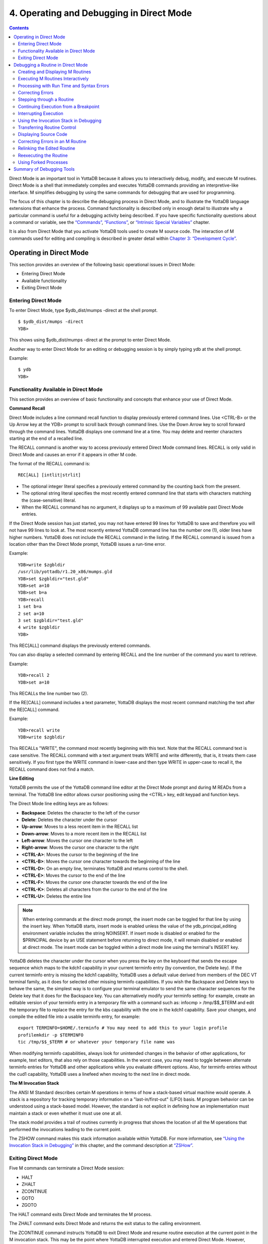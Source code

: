 
.. index::
   Operating and Debugging in Direct Mode

=========================================
4. Operating and Debugging in Direct Mode
=========================================

.. contents::
   :depth: 2

Direct Mode is an important tool in YottaDB because it allows you to interactively debug, modify, and execute M routines. Direct Mode is a shell that immediately compiles and executes YottaDB commands providing an interpretive-like interface. M simplifies debugging by using the same commands for debugging that are used for programming.

The focus of this chapter is to describe the debugging process in Direct Mode, and to illustrate the YottaDB language extensions that enhance the process. Command functionality is described only in enough detail to illustrate why a particular command is useful for a debugging activity being described. If you have specific functionality questions about a command or variable, see the `“Commands” <https://docs.yottadb.com/ProgrammersGuide/commands.html>`_, `“Functions” <https://docs.yottadb.com/ProgrammersGuide/functions.html>`_, or `“Intrinsic Special Variables” <https://docs.yottadb.com/ProgrammersGuide/isv.html>`_ chapter.

It is also from Direct Mode that you activate YottaDB tools used to create M source code. The interaction of M commands used for editing and compiling is described in greater detail within `Chapter 3: “Development Cycle” <https://docs.yottadb.com/ProgrammersGuide/devcycle.html>`_.

-------------------------------------
Operating in Direct Mode
-------------------------------------

This section provides an overview of the following basic operational issues in Direct Mode:

* Entering Direct Mode
* Available functionality
* Exiting Direct Mode

+++++++++++++++++++++
Entering Direct Mode
+++++++++++++++++++++

To enter Direct Mode, type $ydb_dist/mumps -direct at the shell prompt.

.. parsed-literal::
   $ $ydb_dist/mumps -direct
   YDB>

This shows using $ydb_dist/mumps -direct at the prompt to enter Direct Mode.

Another way to enter Direct Mode for an editing or debugging session is by simply typing ydb at the shell prompt.

Example:

.. parsed-literal::
   $ ydb
   YDB>


+++++++++++++++++++++++++++++++++++++++++++
Functionality Available in Direct Mode
+++++++++++++++++++++++++++++++++++++++++++

This section provides an overview of basic functionality and concepts that enhance your use of Direct Mode.

**Command Recall**

Direct Mode includes a line command recall function to display previously entered command lines. Use <CTRL-B> or the Up Arrow key at the YDB> prompt to scroll back through command lines. Use the Down Arrow key to scroll forward through the command lines. YottaDB displays one command line at a time. You may delete and reenter characters starting at the end of a recalled line.

The RECALL command is another way to access previously entered Direct Mode command lines. RECALL is only valid in Direct Mode and causes an error if it appears in other M code.

The format of the RECALL command is:

.. parsed-literal::
   REC[ALL] [intlit|strlit]

* The optional integer literal specifies a previously entered command by the counting back from the present.
* The optional string literal specifies the most recently entered command line that starts with characters matching the (case-sensitive) literal.
* When the RECALL command has no argument, it displays up to a maximum of 99 available past Direct Mode entries.

If the Direct Mode session has just started, you may not have entered 99 lines for YottaDB to save and therefore you will not have 99 lines to look at. The most recently entered YottaDB command line has the number one (1), older lines have higher numbers. YottaDB does not include the RECALL command in the listing. If the RECALL command is issued from a location other than the Direct Mode prompt, YottaDB issues a run-time error.

Example:

.. parsed-literal::
   YDB>write $zgbldir 
   /usr/lib/yottadb/r1.20_x86/mumps.gld
   YDB>set $zgbldir="test.gld"
   YDB>set a=10
   YDB>set b=a
   YDB>recall
   1 set b=a
   2 set a=10
   3 set $zgbldir="test.gld"
   4 write $zgbldir
   YDB>

This REC[ALL] command displays the previously entered commands.

You can also display a selected command by entering RECALL and the line number of the command you want to retrieve.

Example:

.. parsed-literal::
   YDB>recall 2
   YDB>set a=10

This RECALLs the line number two (2).

If the RE[CALL] command includes a text parameter, YottaDB displays the most recent command matching the text after the RE[CALL] command.

Example:

.. parsed-literal::
   YDB>recall write
   YDB>write $zgbldir

This RECALLs "WRITE", the command most recently beginning with this text. Note that the RECALL command text is case sensitive. The RECALL command with a text argument treats WRITE and write differently, that is, it treats them case sensitively. If you first type the WRITE command in lower-case and then type WRITE in upper-case to recall it, the RECALL command does not find a match.

**Line Editing**

YottaDB permits the use of the YottaDB command line editor at the Direct Mode prompt and during M READs from a terminal. The YottaDB line editor allows cursor positioning using the <CTRL> key, edit keypad and function keys.

The Direct Mode line editing keys are as follows:

* **Backspace**: Deletes the character to the left of the cursor

* **Delete**: Deletes the character under the cursor

* **Up-arrow**: Moves to a less recent item in the RECALL list

* **Down-arrow**: Moves to a more recent item in the RECALL list

* **Left-arrow**: Moves the cursor one character to the left

* **Right-arrow**: Moves the cursor one character to the right

* **<CTRL-A>**: Moves the cursor to the beginning of the line

* **<CTRL-B>**: Moves the cursor one character towards the beginning of the line

* **<CTRL-D>**: On an empty line, terminates YottaDB and returns control to the shell.

* **<CTRL-E>**: Moves the cursor to the end of the line

* **<CTRL-F>**: Moves the cursor one character towards the end of the line

* **<CTRL-K>**: Deletes all characters from the cursor to the end of the line

* **<CTRL-U>**: Deletes the entire line

.. note::
   When entering commands at the direct mode prompt, the insert mode can be toggled for that line by using the insert key. When YottaDB starts, insert mode is enabled unless the value of the ydb_principal_editing environment variable includes the string NOINSERT. If insert mode is disabled or enabled for the $PRINCIPAL device by an USE statement before returning to direct mode, it will remain disabled or enabled at direct mode. The insert mode can be toggled within a direct mode line using the terminal's INSERT key.

YottaDB deletes the character under the cursor when you press the key on the keyboard that sends the escape sequence which maps to the kdch1 capability in your current terminfo entry (by convention, the Delete key). If the current terminfo entry is missing the kdch1 capability, YottaDB uses a default value derived from members of the DEC VT terminal family, as it does for selected other missing terminfo capabilities. If you wish the Backspace and Delete keys to behave the same, the simplest way is to configure your terminal emulator to send the same character sequences for the Delete key that it does for the Backspace key. You can alternatively modify your terminfo setting: for example, create an editable version of your terminfo entry in a temporary file with a command such as: infocmp > /tmp/$$_$TERM and edit the temporary file to replace the entry for the kbs capability with the one in the kdch1 capability. Save your changes, and compile the edited file into a usable terminfo entry, for example:

.. parsed-literal::
   export TERMINFO=$HOME/.terminfo # You may need to add this to your login profile
   profilemkdir -p $TERMINFO
   tic /tmp/$$_$TERM # or whatever your temporary file name was

When modifying terminfo capabilities, always look for unintended changes in the behavior of other applications, for example, text editors, that also rely on those capabilities. In the worst case, you may need to toggle between alternate terminfo entries for YottaDB and other applications while you evaluate different options. Also, for terminfo entries without the cud1 capability, YottaDB uses a linefeed when moving to the next line in direct mode.

**The M Invocation Stack**

The ANSI M Standard describes certain M operations in terms of how a stack-based virtual machine would operate. A stack is a repository for tracking temporary information on a "last-in/first-out" (LIFO) basis. M program behavior can be understood using a stack-based model. However, the standard is not explicit in defining how an implementation must maintain a stack or even whether it must use one at all.

The stack model provides a trail of routines currently in progress that shows the location of all the M operations that performed the invocations leading to the current point.

The ZSHOW command makes this stack information available within YottaDB. For more information, see `“Using the Invocation Stack in Debugging” <https://docs.yottadb.com/ProgrammersGuide/opdebug.html#using-the-invocation-stack-in-debugging>`_ in this chapter, and the command description at `“ZSHow” <https://docs.yottadb.com/ProgrammersGuide/commands.html#zshow>`_.

+++++++++++++++++++++++++++++++
Exiting Direct Mode
+++++++++++++++++++++++++++++++

Five M commands can terminate a Direct Mode session:

* HALT
* ZHALT
* ZCONTINUE
* GOTO
* ZGOTO

The HALT command exits Direct Mode and terminates the M process.

The ZHALT command exits Direct Mode and returns the exit status to the calling environment.

The ZCONTINUE command instructs YottaDB to exit Direct Mode and resume routine execution at the current point in the M invocation stack. This may be the point where YottaDB interrupted execution and entered Direct Mode. However, when the Direct Mode interaction includes a QUIT command, it modifies the invocation stack and causes ZCONTINUE to resume execution at another point.

The GOTO and ZGOTO commands instruct YottaDB to leave Direct Mode, and transfer control to a specified entry reference.

----------------------------------------
Debugging a Routine in Direct Mode
----------------------------------------

To begin a debugging session on a specific routine, type the following command at the YottaDB prompt:

.. parsed-literal::
   YDB>DO ^routinename

You can also begin a debugging session by pressing <CTRL-C> after running an M application at the shell. To invoke Direct Mode by pressing <CTRL-C>, process must have the Principal Device in the CENABLE state and not have the device set to CTRAP=$C(3).

When YottaDB receives a <CTRL-C> command from the principal device, it invokes Direct Mode at the next opportunity, (usually at a point corresponding to the beginning of the next source line). YottaDB can also interrupt at a FOR loop iteration or during a command of indeterminate duration such as LOCK, OPEN or READ. The YottaDB USE command enables/disables the <CTRL-C> interrupt with the [NO]CENABLE deviceparameter. By default, YottaDB starts <CTRL-C> enabled. The default setting for <CTRL-C> is controlled by $ydb_nocenable which controls whether <CTRL-C> is enabled at process startup. If $ydb_nocenable has a value of 1, "TRUE" or "YES" (case-insensitive), and the process principal device is a terminal, $PRINCIPAL is initialized to a NOCENABLE state where the process does not recognize <CTRL-C> as a signal to enter direct mode. No value, or other values of $ydb_nocenable initialize $PRINCIPAL with the CENABLE state. The [NO]CENABLE deviceparameter on a USE command can still control this characteristic from within the process.

YottaDB displays the YDB> prompt on the principal device. Direct Mode accepts commands from, and reports errors to, the principal device. YottaDB uses the current device for all other I/O. If the current device does not match the principal device when YottaDB enters Direct Mode, YottaDB issues a warning message on the principal device. A USE command changes the current device. For more information on the USE command, see `Chapter 9: “Input/Output Processing” <https://docs.yottadb.com/ProgrammersGuide/ioproc.html>`_.

The default "compile-as-written" mode of the YottaDB compiler lets you run a program with errors as part of the debugging cycle. The object code produced includes all lines that are correct and all commands on a line with an error, up to the error. When YottaDB encounters an error, it XECUTEs non empty values of $ETRAP or $ZTRAP. By default $ZTRAP contains a BREAK command, so YottaDB enters Direct Mode.

The rest of the chapter illustrates the debugging capabilities of YottaDB by taking a sample routine, dmex, through the debugging process. dmex is intended to read and edit a name, print the last and first name, and terminate if the name is an upper-case or lower-case "Q".

Each of the remaining sections of the chapter uses dmex to illustrate an aspect of the debugging process in YottaDB.

+++++++++++++++++++++++++++++++++++
Creating and Displaying M Routines
+++++++++++++++++++++++++++++++++++

To create or edit a routine, use the ZEDIT command. ZEDIT invokes the editor specified by the EDITOR environment variable, and opens the specified file. dmex.m, for editing.

Example:

.. parsed-literal::
   YDB>ZEDIT "dmex"

Once in the editor, use the standard editing commands to enter and edit text. When you finish editing, save the changes, which returns you to Direct Mode.

To display M source code for dmex, use the ZPRINT command.

Example:

.. parsed-literal::
   YDB>ZPRINT ^dmex
   dmex;dmex - Direct Mode example
   ;
   beg  for read !,"Name: ",name do name
      quit
   name set ln=$l(name)
      if ln,$extract("QUIT",1,ln)=$tr(name,"quit","QUIT") do quit
      . s name="Q"
      if ln<30,bame?1.a.1"-".a1","1" "1a.ap do print quit
      write !,"Please use last-name, "
      write "first-name middle-initial or 'Q' to Quit."
      quit
   print write !,$piece(name,", ",2)," ",$piece(name,", ")
      quit
   YDB>

This uses the ZPRINT command to display the routine dmex.

.. note::
   The example misspells the variable name as bame.

+++++++++++++++++++++++++++++++++++
Executing M Routines Interactively
+++++++++++++++++++++++++++++++++++

To execute an M routine interactively, it is not necessary to explicitly compile and link your program. When you refer to an M routine that is not part of the current image, YottaDB automatically attempts to compile and ZLINK the program.

Example:

.. parsed-literal::
   YDB>DO ^dmex
   Name: Revere, Paul
   %YDB-E-UNDEF, Undefined local variable: bame
   At M source location name+3^dmex
   YDB>

In this example YottaDB places you in Direct Mode, but also cites an error found in the program with a run-time error message. In this example, it was a reference to "bame", which is undefined.

To see additional information about the error message, examine the $ECODE or $ZSTATUS special variables.

$ECODE is read-write intrinsic special variable that maintains a list of comma delimited codes that describe a history of past errors - the most recent ones appear at the end of the list. In $ECODE, standard errors are prefixed with an "M", user defined errors with a "U", and YottaDB errors with a "Z". A YottaDB code always follows a standard code.

$ZSTATUS is a read-write intrinsic special variable that maintains a string containing the error condition code and location of the last exception condition occurring during routine execution. YottaDB updates $ZSTATUS only for errors found in routines and not for errors entered at the Direct Mode prompt.

.. note::
   For more information on $ECODE and $STATUS see `Chapter 8: “Intrinsic Special Variables” <https://docs.yottadb.com/ProgrammersGuide/isv.html>`_.

Example:

.. parsed-literal::
   YDB>WRITE $ECODE
   ,M6,Z150373850

This example uses a WRITE command to display $ECODE.

Example:

.. parsed-literal::
   YDB>WRITE $ZS
   150373850,name+3^dmex,%YDB-E-UNDEF, Undefined
   local variable: bame

This example uses a WRITE command to display $ZSTATUS. Note that the $ZSTATUS code is the same as the "Z" code in $ECODE.

You can record the error message number, and use the $ZMESSAGE function later to re-display the error message text.

Example:

.. parsed-literal::
   YDB>WRITE $ZM(150373850)
   %YDB-E-UNDEF, Undefined local variable: !AD

This example uses a WRITE command and the $ZMESSAGE function to display the error message generated in the previous example. $ZMESSAGE() is useful when you have a routine that produces several error messages that you may want to examine later. The error message reprinted using $ZMESSAGE() is generic; therefore, the code !AD appears instead of the specific undefined local variable displayed with the original message.

++++++++++++++++++++++++++++++++++++++++++
Processing with Run Time and Syntax Errors
++++++++++++++++++++++++++++++++++++++++++

When YottaDB encounters a run-time or syntax error, it stops executing and displays an error message. YottaDB reports the error in the message. In this case, YottaDB reports an undefined local variable and the line in error, name+3^dmex. Note that YottaDB re-displays the YDB> prompt so that debugging may continue.

To re-display the line and identify the error, use the ZPRINT command.

Example:

.. parsed-literal::
   YDB>ZPRINT, name+3
   %YDB-E-SPOREOL, Either a space or an end-of-line was expected but not found
   ZP, name+3
   ^_____ 
   YDB>

This example shows the result of incorrectly entering a ZPRINT command in Direct Mode. YottaDB reports the location of the syntax error in the command line with an arrow. $ECODE and $ZSTATUS do not maintain this error message because YottaDB did not produce the message during routine execution. Enter the correct syntax, (i.e., remove the comma) to re-display the routine line in error.

Example:

.. parsed-literal::
   YDB>WRITE $ZPOS
   name+3^dmex

This example writes the current line position.

$ZPOSITION is a read-only YottaDB special variable that provides another tool for locating and displaying the current line. It contains the current entry reference as a character string in the format label+offset^routine, where the label is the closest preceding label. The current entry reference appears at the top of the M invocation stack, which can also be displayed with a ZSHOW "S" command.

To display the current value of every local variable defined, use the ZWRITE command with no arguments.

Example:

.. parsed-literal::
   YDB>ZWRITE
   ln=12
   name="Revere, Paul"

This ZWRITE displays a listing of all the local variables currently defined.

.. note::
   ZWRITE displays the variable name. ZWRITE does not display a value for bame, confirming that it is not defined.

++++++++++++++++++++++++++
Correcting Errors
++++++++++++++++++++++++++

Use the ZBREAK command to establish a temporary breakpoint and specify an action. ZBREAK sets or clears routine-transparent breakpoints during debugging. This command simplifies debugging by interrupting execution at a specific point to examine variables, execute commands, or to start using ZSTEP to execute the routine line by line.

YottaDB suspends execution during execution when the entry reference specified by ZBREAK is encountered. If the ZBREAK does not specify an expression "action", the process uses the default, BREAK, and puts YottaDB into Direct Mode. If the ZBREAK does specify an expression "action", the process XECUTEs the value of "action", and does not enter Direct Mode unless the action includes a BREAK. The action serves as a "trace-point". The trace-point is silent unless the action specifies terminal output.

Example:

.. parsed-literal::
   YDB>ZBREAK name+3^dmex:"set bame=name"

This uses a ZBREAK with an action that SETs the variable bame equal to name.

++++++++++++++++++++++++++++
Stepping through a Routine
++++++++++++++++++++++++++++

The ZSTEP command provides a powerful tool to direct YottaDB execution. When you issue a ZSTEP from Direct Mode, YottaDB executes the program to the beginning of the next target line and performs the ZSTEP action.

The optional keyword portion of the argument specifies the class of lines where ZSTEP pauses its execution, and XECUTEs the ZSTEP action specified by the optional action portion of the ZSTEP argument. If the action is specified, it must be an expression that evaluates to valid YottaDB code. If no action is specified, ZSTEP XECUTEs the code specified by the $ZSTEP intrinsic special variable; by default $ZSTEP has the value "B", which causes YottaDB to enter Direct Mode.

ZSTEP actions, that include commands followed by a BREAK, perform the specified action, then enter Direct Mode. ZSTEP actions that do not include a BREAK perform the command action and continue execution. Use ZSTEP actions that issue conditional BREAKs and subsequent ZSTEPs to perform tasks such as test for changes in the value of a variable.

Use ZSTEP to incrementally execute a routine or a series of routines. Execute any YottaDB command from Direct Mode at any ZSTEP pause. To resume normal execution, use ZCONTINUE. Note that ZSTEP arguments are keywords rather than expressions, and they do not allow indirection.

Example:

.. parsed-literal::
   YDB>ZSTEP INTO
   Break instruction encountered during ZSTEP action
   At M source location print^dmex
   YDB>ZSTEP OUTOF
   Paul Revere
   Name: Q
   %YDB-I-BREAKZST, Break instruction encountered during ZSTEP action
   At M source location name^dmex
   YDB>ZSTEP OVER
   Break instruction encountered during ZSTEP action
   At M source location name+1^dmex

This example shows using the ZSTEP command to step through the routine dmex, starting where execution was interrupted by the undefined variable error. The ZSTEP INTO command executes line name+3 and interrupts execution at the beginning of line print.

The ZSTEP OUTOF continues execution until line name. The ZSTEP OVER, which is the default, executes until it encounters the next line at this level on the M invocation stack. In this case, the next line is name+1. The ZSTEP OVER could be replaced with a ZSTEP with no argument because they do the same thing.

++++++++++++++++++++++++++++++++++++++
Continuing Execution from a Breakpoint
++++++++++++++++++++++++++++++++++++++

Use the ZCONTINUE command to continue execution from the breakpoint.

Example:

.. parsed-literal::
   YDB>ZCONTINUE
   Paul Revere
   Name: q
   Name: QUIT
   Name: ?
   Please use last-name, first name middle-initial
   or 'Q' to Quit.
   Name:

This uses a ZCONTINUE command to resume execution from the point where it was interrupted. As a result of the ZBREAK action, bame is defined and the error does not occur again. Because the process does not terminate as intended when the name read has q as a value, we need to continue debugging.

+++++++++++++++++++++++
Interrupting Execution
+++++++++++++++++++++++

Press <CTRL-C> to interrupt execution, and return to the YottaDB prompt to continue debugging the program.

Example:

.. parsed-literal::
   %YDB-I-CTRLC, CTRLC_C encountered.
   YDB>

This invokes direct mode with a <CTRL-C>.

++++++++++++++++++++++++++++++++++++++++
Using the Invocation Stack in Debugging
++++++++++++++++++++++++++++++++++++++++

M DOs, XECUTEs, and extrinsics add a level to the invocation stack. Matching QUITs take a level off the stack. When YottaDB executes either of these commands, an extrinsic function, or an extrinsic special variable, it "pushes" information about the new environment on the stack. When YottaDB executes the QUIT, it "pops" the information about the discarded environment off the stack. It then reinstates the invoking routine information using the entries that have now arrived at the active end of the stack.

.. note::
   In the M stack model, a FOR command does not add a stack frame, and a QUIT that terminates a FOR loop does not remove a stack frame.

**Determining Levels of Nesting**

$STACK contains an integer value indicating the "level of nesting" caused by DO commands, XECUTE commands, and extrinsic functions in the M virtual stack.

$STACK has an initial value of zero (0), and increments by one with each DO, XECUTE, or extrinsic function. Any QUIT that does not terminate a FOR loop or any ZGOTO command decrements $STACK. In accordance with the M standard, a FOR command does not increase $STACK. M routines cannot modify $STACK with the SET or KILL commands.

Example:

.. parsed-literal::
   YDB>WRITE $STACK
   2
   YDB>WRITE $ZLEVEL
   3
   YDB>

This example shows the current values for $STACK and $ZLEVEL. $ZLEVEL is like $STACK except that uses one (1) as the starting level for the M stack, which $STACK uses zero (0), which means that $ZLEVEL is always one more than $STACK. Using $ZLEVEL with "Z" commands and functions, and $STACK with standard functions avoids the need to calculate the adjustment.

**Looking at the Invocation Stack**

The $STACK intrinsic special variable and the $STACK() function provide a mechanism to access M stack context information.

Example:

.. parsed-literal::
   YDB>WRITE $STACK
   2
   YDB>WRITE $STACK(2,"ecode")
   ,M6,Z150373850,
   YDB>WRITE $STACK(2,"place")
   name+3^dmex
   YDB>WRITE $STACK(2,"mcode")
   if ln<30,bame?1.a.1"-".a1","1" "1a.ap do print q
   YDB>

This example gets the value of $STACK and then uses that value to get various types of information about that stack level using the $STACK() function. The "ecode" value of the error information for level two, "place" is similar to $ZPOSITION, "mcode" is the code for the level.

In addition to the $STACK intrinsic special variable, which provides the current stack level, $STACK(-1) gives the highest level for which $STACK() can return valid information. Until there is an error, $STACK and $STACK(-1) are the same, but once $ECODE shows that there is an "current" error, the information returned by $STACK() is frozen to capture the state at the time of the error; it unfreezes after a SET $ECODE="".

Example:

.. parsed-literal::
   YDB>WRITE $STACK
   2
   YDB>WRITE $STACK(-1)
   2
   YDB>

This example shows that under the conditions created (in the above example), $STACK and $STACK(-1) have the same value.

The $STACK() can return information about lower levels.

Example:

.. parsed-literal::
   +1^GTM$DMOD
   YDB>WRITE $STACK(1,"ecode")
   YDB>WRITE $STACK(1,"place")
   beg^dmex
   YDB>WRITE $STACK(1,"mcode")
   beg for read !,"Name:",namde do name
   YDB>

This example shows that there was no error at $STACK level one, as well as the "place" and "mcode" information for that level.

**Using ZSHOW to examine Context Information**

The ZSHOW command displays information about the M environment.

Example:

.. parsed-literal::
   YDB>ZSHOW "*"
   $DEVICE=""
   $ECODE=",M6,Z150373850,"
   $ESTACK=2
   $ETRAP=""
   $HOROLOG="59149,36200"
       
   $IO="/dev/pts/17"
   $JOB=310051
    
   $KEY=""
    
   $PRINCIPAL="/dev/pts/17"
          
   $QUIT=0
   $REFERENCE=""
   $STACK=2
          
   $STORAGE=1072300032
               
   $SYSTEM="47,gtm_sysid"
   $TEST=1
   $TLEVEL=0
   $TRESTART=0
   $X=0
   $Y=23
   $ZA=0
   $ZB=$C(13)
   $ZCMDLINE=""
   $ZCOMPILE=""
   $ZCSTATUS=0
                
   $ZDIRECTORY="/ext1/home/"
                     
   $ZEDITOR=0
   $ZEOF=0
   $ZERROR="Unprocessed $ZERROR, see $ZSTATUS"
                     
   $ZGBLDIR="/ext1/home/mumps.gld"
                            
   $ZININTERRUPT=0
   $ZINTERRUPT="IF $ZJOBEXAM()"
                            
   $ZIO="/dev/pts/17"
                                  
   $ZJOB=0
   $ZLEVEL=3
   $ZMODE="INTERACTIVE"
                                  
   $ZPOSITION="name+3^dmex"
                       
   $ZPROCESS=""
   $ZPROMPT="YDB>"
                                        
   $ZROUTINES=". /usr/library/ydb_dist"
                                            
   $ZSOURCE=""
                                              
   $ZSTATUS="150373850,name+3^dmex, %YDB-E-UNDEF, Undefined local variable: bame"
                                                    
   $ZSYSTEM=0
   $ZTRAP="B"
                                                    
   $ZVERSION="YottaDB r1.10 AIX RS6000"
                                                          
   $ZYERROR=""
           bame="?"
           ln=12
           name=""
                                                      
   /dev/pts/17 OPEN TERMINAL NOPAST NOESCA NOREADS TYPE WIDTH=80 LENG=24
   name+3^dmex($ZTRAP)
                                                               
   (Direct mode)
                                                                    
            beg^dmex
                                                                          
   ^GTM$DMOD(Direct mode)
   YDB>


This example uses the asterisk (*) argument to show all information that ZSHOW offers in this context. First are the Intrinsic Special Variables ($DEVICE-$ZYERROR, also available with ZSHOW "I"), then the local variables (bame, ln and name, also available with ZSHOW "V"), then the ZBREAK locations (name+3^dmex, also available with ZSHOW "B"), then the device information (also available with ZSHOW "D"), then the M stack (also available with ZSHOW "S"). ZSHOW "S" is the default for ZSHOW with no arguments.

Context information that does not exist in this example includes M LOCKs of this process (ZSHOW "L").

In addition to directing its output to the current device, ZSHOW can place its output in a local or global variable array. For more information, see the command description `“ZSHow” <https://docs.yottadb.com/ProgrammersGuide/commands.html#zshow>`_.

.. note::
   ZSHOW "V" produces the same output as ZWRITE with no arguments, but ZSHOW "V" can be directed to a variable as well as a device.

++++++++++++++++++++++++++++++++
Transferring Routine Control
++++++++++++++++++++++++++++++++

The ZGOTO command transfers control from one part of the routine to another, or from one routine to another, using the specified entry reference. The ZGOTO command takes an optional integer expression that indicates the M stack level reached by performing the ZGOTO, and an optional entry reference specifying the location to where ZGOTO transfers control. A ZGOTO command, with an entry reference, performs a function similar to the GOTO command with the additional capability of reducing the M stack level. In a single operation, the process executes $ZLEVEL-intexpr, implicit QUITs from DO or extrinsic operations, and a GOTO operation transferring control to the named entry reference.

The ZGOTO command leaves the invocation stack at the level of the value of the integer expression. YottaDB implicitly terminates any intervening FOR loops and unstacks variables stacked with NEW commands, as appropriate.

ZGOTO $ZLEVEL:LABEL^ROUTINE takes the same action as GO LABEL^ROUTINE.

ZGOTO $ZLEVEL-1 produces the same result as QUIT (followed by ZCONTINUE, if in Direct Mode).

If the integer expression evaluates to a value greater than the current value of $ZLEVEL, or less than zero (0), YottaDB issues a run-time error.

If ZGOTO has no entry reference, it performs some number of implicit QUITs and transfers control to the next command at the specified level. When no argument is specified, ZGOTO 1 is the result, and operation resumes at the lowest level M routine as displayed by ZSHOW "S". In the image invoked by mumps -direct, or a similar image, a ZGOTO without arguments returns the process to Direct Mode.

+++++++++++++++++++++++++++++
Displaying Source Code
+++++++++++++++++++++++++++++

Use the ZPRINT command to display source code lines selected by its argument. ZPRINT allows you to display the source for the current routine and any other related routines. Use the ZPRINT command to display the last call level.

Example:

.. parsed-literal::
   YDB>ZPRINT beg
   beg for read !,"Name: ",name do name

This example uses a ZPRINT command to print the line indicated as the call at the top of the stack. Notice that the routine has an error in logic. The line starting with the label beg has a FOR loop with no control variable, no QUIT, and no GOTO. There is no way out of the FOR loop.

++++++++++++++++++++++++++++++++++
Correcting Errors in an M Routine
++++++++++++++++++++++++++++++++++

Now that the routine errors have been identified, correct them in the M source file. Use ZEDIT to invoke the editor and open the file for editing. Correct the errors previously identified and enter to exit the editor.

Example:

.. parsed-literal::
   YDB>ZEDIT "dmex"
   dmex;dmex - Direct Mode example
   ;
   beg for read !,"Name: ",name do name q:name="Q"
   quit
   nameset ln=$l(name)
   if ln,$e("QUIT",1,ln)=$tr(name,"quit","QUIT") d q
   . s name="Q"
   if ln<30,name?1.a.1"-".a1","1" "1a.ap do print q
   write !,"Please use last-name, "
   write "first-name middle-initial or 'Q' to Quit."
   quit
   printwrite !,$p(name,", ",2)," ",$p(name,", ")
   quit
   YDB>

This example shows the final state of a ZEDIT session of dmex.m. Note that the infinite FOR loop at line beg is corrected.

++++++++++++++++++++++++++++++++
Relinking the Edited Routine
++++++++++++++++++++++++++++++++

Use the ZLINK command to add the edited routine to the current image. ZLINK automatically recompiles and relinks the routine. If the routine was the most recent one ZEDITed or ZLINKed, you do not have to specify the routine name with the ZLINK command.

.. note::
   When you issue a DO command, YottaDB determines whether the routine is part of the current image, and whether compiling or linking is necessary. Because this routine is already part of the current image, YottaDB does not recompile or relink the edited version of the routine if you run the routine again without ZLINKing it first. Therefore, YottaDB executes the previous routine image and not the edited routine.

.. note::
   You may have to issue a ZGOTO or a QUIT command to remove the unedited version of the routine from the M invocation stack before ZLINKing the edited version.

Example:

.. parsed-literal::
   YDB>ZLINK
   Cannot ZLINK an active routine

This illustrates a YottaDB error report caused by an attempt to ZLINK a routine that is part of the current invocation stack.

To ZLINK the routine, remove any invocation levels for the routine off of the call stack. You may use the ZSHOW "S" command to display the current state of the call stack. Use the QUIT command to remove one level at a time from the call stack. Use the ZGOTO command to remove multiple levels off of the call stack.

Example:

.. parsed-literal::
   YDB>ZSHOW "S"
   name+3^dmex ($ZTRAP) (Direct mode)
   beg^dmex (Direct mode)
   ^GTM$DMOD (Direct mode)
   YDB>ZGOTO
   YDB>ZSHOW "S"
   ^GTM$DMOD (Direct mode)
   YDB>ZLINK

This example uses a ZSHOW "S" command to display the current state of the call stack. A ZGOTO command without an argument removes all the calling levels above the first from the stack. The ZLINK automatically recompiles and relinks the routine, thereby adding the edited routine to the current image.

++++++++++++++++++++++++++++++++
Reexecuting the Routine
++++++++++++++++++++++++++++++++

Re-display the DO command using the RECALL command.

Execute the routine using the DO command.

Example:

.. parsed-literal::
   YDB>D ^dmex
   Name: Revere, Paul
   Paul Revere
   Name: q

This example illustrates a successful execution of dmex.

++++++++++++++++++++++++
Using Forked Processes
++++++++++++++++++++++++

The ZSYSTEM command creates a new process called the child process, and passes its argument to the shell for execution. The new process executes in the same directory as the initiating process. The new process has the same operating system environment, such as environment variables and input/output devices, as the initiating process. The initiating process pauses until the new process completes before continuing execution.

Example:

.. parsed-literal::
   YDB>ZSYSTEM
   $ ls dmex.*
   dmex.m dmex.o
   $ ps
   PID TTY TIME COMMAND
   7946 ttyp0 0:01 sh
   7953 ttyp0 0:00 ydb
   7955 ttyp0 0:00 ps
   $ exit
   YDB>

This example uses ZSYSTEM to create a child process, perform some shell actions, and return to YottaDB.

----------------------------------
Summary of Debugging Tools
----------------------------------

The following table summarizes YottaDB commands, functions, and intrinsic special variables available for debugging. For more information on these commands, functions, and special variables, see the `“Commands” <https://docs.yottadb.com/ProgrammersGuide/commands.html>`_, `“Functions” <https://docs.yottadb.com/ProgrammersGuide/functions.html>`_, and `“Intrinsic Special Variables” <https://docs.yottadb.com/ProgrammersGuide/isv.html>`_ chapters.

For more information on syntax and run-time errors during Direct Mode, see `Chapter 13: “Error Processing” <https://docs.yottadb.com/ProgrammersGuide/errproc.html>`_.

**Debugging Tools**

+--------------------------+----------------------------------------------------------------------------------------------------------------------------------------------------+
| Extension                | Explanation                                                                                                                                        |
+==========================+====================================================================================================================================================+
| $ECode                   | Contains a list of errors since it was last cleared                                                                                                |
+--------------------------+----------------------------------------------------------------------------------------------------------------------------------------------------+
| $STack                   | Contains the current level of DO/XECUTE nesting from a base of zero (0).                                                                           |
+--------------------------+----------------------------------------------------------------------------------------------------------------------------------------------------+
| $STack()                 | Returns information about the M virtual stack context, most of which freezes when an error changes $ECODE from the empty string to a list value.   |
+--------------------------+----------------------------------------------------------------------------------------------------------------------------------------------------+
| ZBreak                   | Establishes a temporary breakpoint, with optional count and M action.                                                                              |
+--------------------------+----------------------------------------------------------------------------------------------------------------------------------------------------+
| ZCOMpile                 | Invokes the YottaDB compiler without a corresponding ZLINK.                                                                                        |
+--------------------------+----------------------------------------------------------------------------------------------------------------------------------------------------+
| ZContinue                | Continues routine execution from a break.                                                                                                          |
+--------------------------+----------------------------------------------------------------------------------------------------------------------------------------------------+
| ZEDit                    | Invokes the UNIX text editor specified by the EDITOR environment variable.                                                                         |
+--------------------------+----------------------------------------------------------------------------------------------------------------------------------------------------+
| ZGoto                    | Removes zero or more levels from the M invocation stack and transfers control.                                                                     |
+--------------------------+----------------------------------------------------------------------------------------------------------------------------------------------------+
| ZLink                    | Includes a new or modified M routine in the current M image; automatically recompiles if necessary.                                                |
+--------------------------+----------------------------------------------------------------------------------------------------------------------------------------------------+
| ZMessage                 | Signals a specified condition.                                                                                                                     |
+--------------------------+----------------------------------------------------------------------------------------------------------------------------------------------------+
| ZPrint                   | Displays lines of source code.                                                                                                                     |
+--------------------------+----------------------------------------------------------------------------------------------------------------------------------------------------+
| ZSHow                    | Displays information about the M environment.                                                                                                      |
+--------------------------+----------------------------------------------------------------------------------------------------------------------------------------------------+
| ZSTep                    | Incrementally executes a routine to the beginning of the next line of the specified type.                                                          |
+--------------------------+----------------------------------------------------------------------------------------------------------------------------------------------------+
| ZSYstem                  | Invokes the shell, creating a forked process.                                                                                                      |
+--------------------------+----------------------------------------------------------------------------------------------------------------------------------------------------+
| ZWRite                   | Displays all or some local or global variables.                                                                                                    |
+--------------------------+----------------------------------------------------------------------------------------------------------------------------------------------------+
| $ZCSTATUS                | Contains the value of the status code for the last compile performed by a ZCOMPILE command.                                                        |
+--------------------------+----------------------------------------------------------------------------------------------------------------------------------------------------+
| $ZEDit                   | Contains the status code for the last ZEDit.                                                                                                       |
+--------------------------+----------------------------------------------------------------------------------------------------------------------------------------------------+
| $ZLEVel                  | Contains the current level of DO/EXECUTE nesting.                                                                                                  |
+--------------------------+----------------------------------------------------------------------------------------------------------------------------------------------------+
| $ZMessage()              | Returns the text associated with an error condition code.                                                                                          |
+--------------------------+----------------------------------------------------------------------------------------------------------------------------------------------------+
| $ZPOSition               | Contains a string indicating the current execution location.                                                                                       |
+--------------------------+----------------------------------------------------------------------------------------------------------------------------------------------------+
| $ZPROmpt                 | Controls the symbol displayed as the direct mode prompt.                                                                                           |
+--------------------------+----------------------------------------------------------------------------------------------------------------------------------------------------+
| $ZROutines               | Contains a string specifying a directory list containing the object, and optionally the source, files.                                             |
+--------------------------+----------------------------------------------------------------------------------------------------------------------------------------------------+
| $ZSOurce                 | Contains name of the M source program most recently ZLINKed or ZEDITed; default name for next ZEDIT or ZLINK.                                      |
+--------------------------+----------------------------------------------------------------------------------------------------------------------------------------------------+
| $ZStatus                 | Contains error condition code and location of the last exception condition occurring during routine execution.                                     |
+--------------------------+----------------------------------------------------------------------------------------------------------------------------------------------------+
| $ZSTep                   | Controls the default ZSTep action.                                                                                                                 |
+--------------------------+----------------------------------------------------------------------------------------------------------------------------------------------------+
| $ZSYstem                 | Contains the status code of the last ZSYSTEM.                                                                                                      |
+--------------------------+----------------------------------------------------------------------------------------------------------------------------------------------------+


